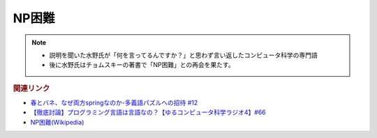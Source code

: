 NP困難
==========================================================
.. note:: 
  * 説明を聞いた水野氏が「何を言ってるんですか？」と思わず言い返したコンピュータ科学の専門語
  * 後に水野氏はチョムスキーの著書で「NP困難」との再会を果たす。

.. rubric:: 関連リンク
* `春とバネ、なぜ両方springなのか-多義語パズルへの招待 #12`_
* `【徹底討論】プログラミング言語は言語なの？【ゆるコンピュータ科学ラジオ4】#66`_
* `NP困難(Wikipedia) <https://ja.wikipedia.org/wiki/NP困難>`_ 

.. _【徹底討論】プログラミング言語は言語なの？【ゆるコンピュータ科学ラジオ4】#66: https://www.youtube.com/watch?v=ru1ZVmytMoo
.. _春とバネ、なぜ両方springなのか-多義語パズルへの招待 #12: https://www.youtube.com/watch?v=xE91uqIpOMU
